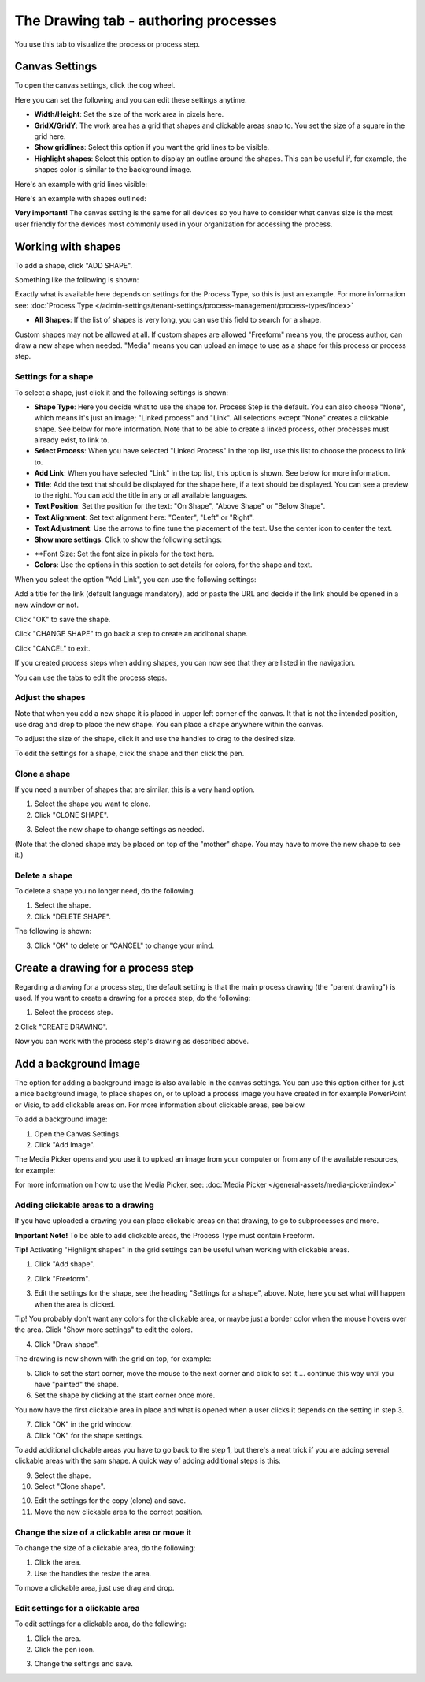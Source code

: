 The Drawing tab - authoring processes
========================================

You use this tab to visualize the process or process step.

Canvas Settings
****************
To open the canvas settings, click the cog wheel.

.. image:: pm-drawing-canvas-1.png

Here you can set the following and you can edit these settings anytime.

.. image:: pm-drawing-canvas-2.png

+ **Width/Height**: Set the size of the work area in pixels here.
+ **GridX/GridY**: The work area has a grid that shapes and clickable areas snap to. You set the size of a square in the grid here.
+ **Show gridlines**: Select this option if you want the grid lines to be visible. 
+ **Highlight shapes**: Select this option to display an outline around the shapes. This can be useful if, for example, the shapes color is similar to the background image.

Here's an example with grid lines visible:

.. image:: pm-drawing-canvas-3.png

Here's an example with shapes outlined:

.. image:: pm-drawing-canvas-4.png

**Very important!** The canvas setting is the same for all devices so you have to consider what canvas size is the most user friendly for the devices most commonly used in your organization for accessing the process.

Working with shapes
*********************
To add a shape, click "ADD SHAPE".

.. image:: pm-addshape.png

Something like the following is shown:

.. image:: pm-drawing-shape-settings.png

Exactly what is available here depends on settings for the Process Type, so this is just an example. For more information see: :doc:`Process Type </admin-settings/tenant-settings/process-management/process-types/index>`

+ **All Shapes**: If the list of shapes is very long, you can use this field to search for a shape.

Custom shapes may not be allowed at all. If custom shapes are allowed "Freeform" means you, the process author, can draw a new shape when needed. "Media" means you can upload an image to use as a shape for this process or process step.  

Settings for a shape
----------------------
To select a shape, just click it and the following settings is shown:

.. image:: pm-drawing-shape-settings-settings.png

+ **Shape Type**: Here you decide what to use the shape for. Process Step is the default. You can also choose "None", which means it's just an image; "Linked process" and "Link". All selections except "None" creates a clickable shape. See below for more information. Note that to be able to create a linked process, other processes must already exist, to link to. 
+ **Select Process**: When you have selected "Linked Process" in the top list, use this list to choose the process to link to.
+ **Add Link**: When you have selected "Link" in the top list, this option is shown. See below for more information.
+ **Title**: Add the text that should be displayed for the shape here, if a text should be displayed. You can see a preview to the right. You can add the title in any or all available languages.
+ **Text Position**: Set the position for the text: "On Shape", "Above Shape" or "Below Shape".
+ **Text Alignment**: Set text alignment here: "Center", "Left" or "Right".
+ **Text Adjustment**: Use the arrows to fine tune the placement of the text. Use the center icon to center the text.
+ **Show more settings**: Click to show the following settings:

.. image:: pm-drawing-shape-settings-settings-more.png

+ **Font Size: Set the font size in pixels for the text here.
+ **Colors**: Use the options in this section to set details for colors, for the shape and text.

When you select the option "Add Link", you can use the following settings:

.. image:: pm-drawing-shape-settings-add-link.png

Add a title for the link (default language mandatory), add or paste the URL and decide if the link should be opened in a new window or not.

Click "OK" to save the shape.

Click "CHANGE SHAPE" to go back a step to create an additonal shape.

Click "CANCEL" to exit.

.. image:: pm-drawing-shape-settings-save.png

If you created process steps when adding shapes, you can now see that they are listed in the navigation.

.. image:: pm-drawing-process-step.png

You can use the tabs to edit the process steps.

Adjust the shapes
-------------------
Note that when you add a new shape it is placed in upper left corner of the canvas. It that is not the intended position, use drag and drop to place the new shape. You can place a shape anywhere within the canvas.

To adjust the size of the shape, click it and use the handles to drag to the desired size.

.. image:: pm-drawing-shape-size.png

To edit the settings for a shape, click the shape and then click the pen.

.. image:: pm-drawing-shape-edit.png

Clone a shape
---------------
If you need a number of shapes that are similar, this is a very hand option.

1. Select the shape you want to clone.
2. Click "CLONE SHAPE".

.. image:: pm-drawing-shape-clone.png

3. Select the new shape to change settings as needed.

(Note that the cloned shape may be placed on top of the "mother" shape. You may have to move the new shape to see it.)

Delete a shape
----------------
To delete a shape you no longer need, do the following.

1. Select the shape.
2. Click "DELETE SHAPE".

.. image:: pm-drawing-shape-delete-1.png

The following is shown:

.. image:: pm-drawing-shape-delete-2.png

3. Click "OK" to delete or "CANCEL" to change your mind.

Create a drawing for a process step
**************************************
Regarding a drawing for a process step, the default setting is that the main process drawing (the "parent drawing") is used. If you want to create a drawing for a proces step, do the following:

1. Select the process step.

.. image:: select-process-step.png

2.Click "CREATE DRAWING".

.. image:: create-drawing.png

Now you can work with the process step's drawing as described above.

Add a background image
***************************
The option for adding a background image is also available in the canvas settings. You can use this option either for just a nice background image, to place shapes on, or to upload a process image you have created in for example PowerPoint or Visio, to add clickable areas on. For more information about clickable areas, see below.

To add a background image:

1. Open the Canvas Settings.
2. Click "Add Image".

.. image:: pm-background-image-2.png

The Media Picker opens and you use it to upload an image from your computer or from any of the available resources, for example:

.. image:: pm-background-image-3.png

For more information on how to use the Media Picker, see: :doc:`Media Picker </general-assets/media-picker/index>`

Adding clickable areas to a drawing
-------------------------------------
If you have uploaded a drawing you can place clickable areas on that drawing, to go to subprocesses and more.

**Important Note!** To be able to add clickable areas, the Process Type must contain Freeform.

**Tip!** Activating "Highlight shapes" in the grid settings can be useful when working with clickable areas.

1. Click "Add shape".

.. image:: clickable-1.png

2. Click "Freeform".

.. image:: clickable-2.png

3. Edit the settings for the shape, see the heading "Settings for a shape", above. Note, here you set what will happen when the area is clicked.

Tip! You probably don't want any colors for the clickable area, or maybe just a border color when the mouse hovers over the area. Click "Show more settings" to edit the colors.

4. Click "Draw shape".

.. image:: clickable-3.png

The drawing is now shown with the grid on top, for example:

.. image:: clickable-4.png

5. Click to set the start corner, move the mouse to the next corner and click to set it ... continue this way until you have "painted" the shape.
6. Set the shape by clicking at the start corner once more.

You now have the first clickable area in place and what is opened when a user clicks it depends on the setting in step 3.

.. image:: clickable-5.png

7. Click "OK" in the grid window.
8. Click "OK" for the shape settings.

To add additional clickable areas you have to go back to the step 1, but there's a neat trick if you are adding several clickable areas with the sam shape. A quick way of adding additional steps is this:

9. Select the shape.
10. Select "Clone shape".

.. image:: clickable-6.png

10. Edit the settings for the copy (clone) and save.
11. Move the new clickable area to the correct position.

Change the size of a clickable area or move it
--------------------------------------------------
To change the size of a clickable area, do the following:

1. Click the area.
2. Use the handles the resize the area.

.. image:: clickable-7.png

To move a clickable area, just use drag and drop.

Edit settings for a clickable area
-----------------------------------
To edit settings for a clickable area, do the following:

1. Click the area.
2. Click the pen icon.

.. image:: clickable-8.png

3. Change the settings and save.
